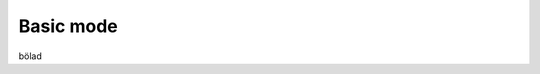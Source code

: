.. PureCLIP documentation master file, created by
   sphinx-quickstart on Fri Jun 23 12:15:25 2017.
   You can adapt this file completely to your liking, but it should at least
   contain the root `toctree` directive.

Basic mode
====================================

bölad
